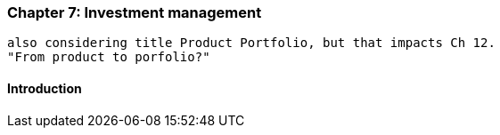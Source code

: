 === Chapter 7: Investment management
 also considering title Product Portfolio, but that impacts Ch 12.
 "From product to porfolio?"

==== Introduction
